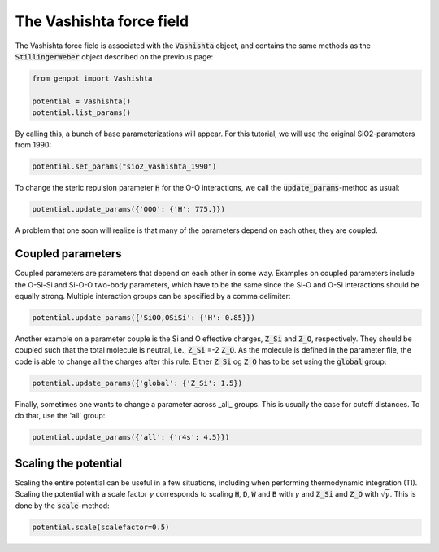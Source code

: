 The Vashishta force field
=========================

The Vashishta force field is associated with the :code:`Vashishta` object, and contains the same methods as the :code:`StillingerWeber` object described on the previous page:

.. code-block:: python

   from genpot import Vashishta

   potential = Vashishta()
   potential.list_params()

By calling this, a bunch of base parameterizations will appear. For this tutorial, we will use the original SiO2-parameters from 1990:

.. code-block:: python

   potential.set_params("sio2_vashishta_1990")

To change the steric repulsion parameter :code:`H` for the O-O interactions, we call the :code:`update_params`-method as usual:

.. code-block:: python

   potential.update_params({'OOO': {'H': 775.}})

A problem that one soon will realize is that many of the parameters depend on each other, they are coupled.


Coupled parameters
^^^^^^^^^^^^^^^^^^

Coupled parameters are parameters that depend on each other in some way. Examples on coupled parameters include the O-Si-Si and Si-O-O two-body parameters, which have to be the same since the Si-O and O-Si interactions should be equally strong. Multiple interaction groups can be specified by a comma delimiter:

.. code-block:: python

   potential.update_params({'SiOO,OSiSi': {'H': 0.85}})

Another example on a parameter couple is the Si and O effective charges, :code:`Z_Si` and :code:`Z_O`, respectively. They should be coupled such that the total molecule is neutral, i.e., :code:`Z_Si` =-2 :code:`Z_O`. As the molecule is defined in the parameter file, the code is able to change all the charges after this rule. Either :code:`Z_Si` og :code:`Z_O` has to be set using the :code:`global` group:

.. code-block:: python

   potential.update_params({'global': {'Z_Si': 1.5})

Finally, sometimes one wants to change a parameter across _all_ groups. This is usually the case for cutoff distances. To do that, use the 'all' group:

.. code-block:: python

   potential.update_params({'all': {'r4s': 4.5}})


Scaling the potential
^^^^^^^^^^^^^^^^^^^^^

Scaling the entire potential can be useful in a few situations, including when performing thermodynamic integration (TI). Scaling the potential with a scale factor :math:`\gamma` corresponds to scaling :code:`H`, :code:`D`, :code:`W` and :code:`B` with :math:`\gamma` and :code:`Z_Si` and :code:`Z_O` with :math:`\sqrt{\gamma}`. This is done by the :code:`scale`-method:

.. code-block:: python

   potential.scale(scalefactor=0.5)


